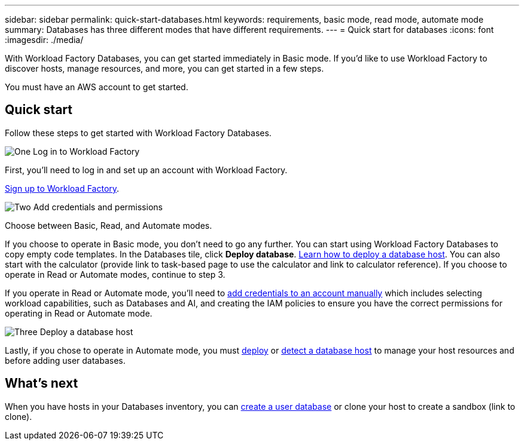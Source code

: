 ---
sidebar: sidebar
permalink: quick-start-databases.html  
keywords: requirements, basic mode, read mode, automate mode 
summary: Databases has three different modes that have different requirements. 
---
= Quick start for databases
:icons: font
:imagesdir: ./media/

[.lead]
With Workload Factory Databases, you can get started immediately in Basic mode. If you'd like to use Workload Factory to discover hosts, manage resources, and more, you can get started in a few steps. 

You must have an AWS account to get started. 

== Quick start 
Follow these steps to get started with Workload Factory Databases. 

.image:https://raw.githubusercontent.com/NetAppDocs/common/main/media/number-1.png[One] Log in to Workload Factory

[role="quick-margin-para"]

First, you'll need to log in and set up an account with Workload Factory. 

[role="quick-margin-para"]
link:https://review.docs.netapp.com/us-en/workload-setup-admin_first-draft/sign-up-saas.html[Sign up to Workload Factory^].

.image:https://raw.githubusercontent.com/NetAppDocs/common/main/media/number-2.png[Two] Add credentials and permissions

[role="quick-margin-para"]

Choose between Basic, Read, and Automate modes. 

[role="quick-margin-para"]
If you choose to operate in Basic mode, you don't need to go any further. You can start using Workload Factory Databases to copy empty code templates. In the Databases tile, click *Deploy database*. link:deploy-host.html[Learn how to deploy a database host]. You can also start with the calculator (provide link to task-based page to use the calculator and link to calculator reference). If you choose to operate in Read or Automate modes, continue to step 3. 

[role="quick-margin-para"]
If you operate in Read or Automate mode, you'll need to link:https://review.docs.netapp.com/us-en/workload-setup-admin_first-draft/manage-credentials.html[add credentials to an account manually^] which includes selecting workload capabilities, such as Databases and AI, and creating the IAM policies to ensure you have the correct permissions for operating in Read or Automate mode.

.image:https://raw.githubusercontent.com/NetAppDocs/common/main/media/number-3.png[Three] Deploy a database host

[role="quick-margin-para"]

Lastly, if you chose to operate in Automate mode, you must link:https://review.docs.netapp.com/us-en/workload-databases_first-draft/deploy-host.html[deploy] or link:https://review.docs.netapp.com/us-en/workload-databases_first-draft/detect-host.html[detect a database host] to manage your host resources and before adding user databases.

== What's next
When you have hosts in your Databases inventory, you can link:create-database.html[create a user database^] or clone your host to create a sandbox (link to clone). 


